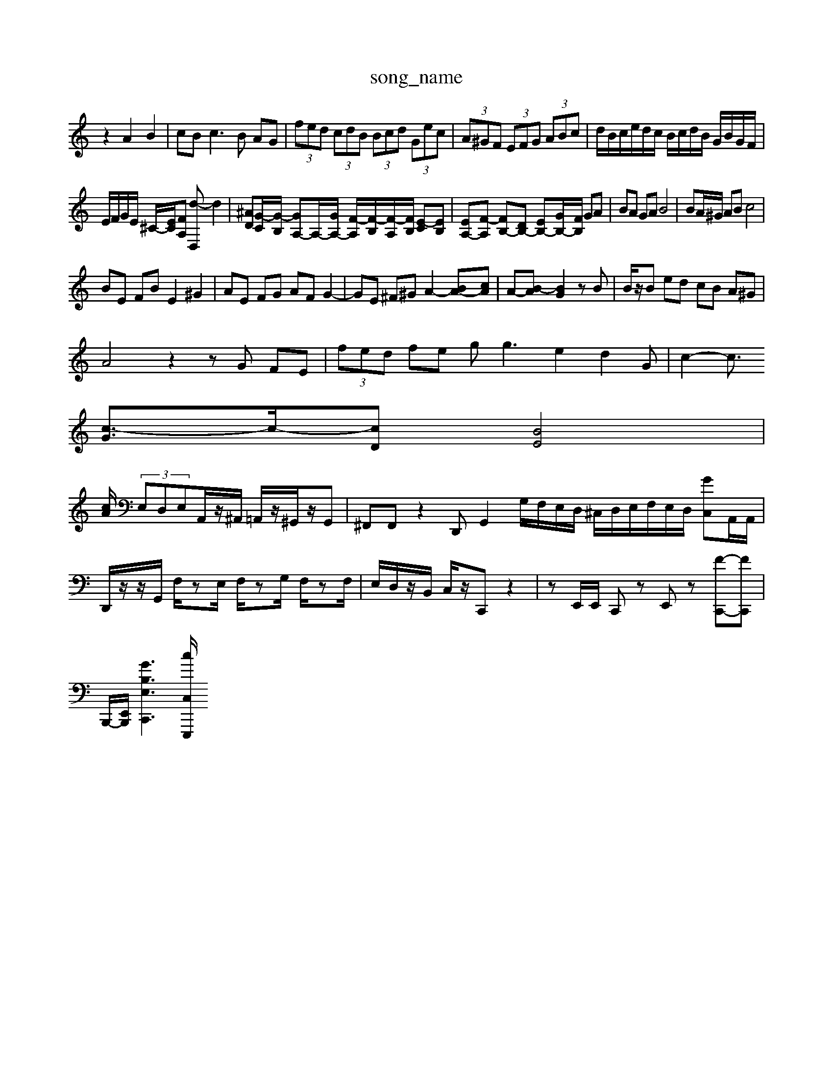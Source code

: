 X: 1
T:song_name
K:C % 0 sharps
V:1
%%MIDI program 0
z2 A2 B2| \
cB2<c2B AG| \
 (3fed  (3cdB  (3Bcd  (3Gec| \
 (3A^GF  (3EFG  (3ABc| \
d/2B/2c/2e/2d/2c/2 B/2c/2d/2B/2 G/2B/2G/2F/2|
E/2F/2G/2E/2 ^C/2-[EC]/2[FA,] [d-D,]d2-| \
[^AD][G-C]/2[G-B,]/2 [GA,-]A,/2-[GA,-]/2 [F-A,]/2[F-B,]/2[F-A,]/2[FB,]/2 [E-C][EB,]| \
[EA,-][F-A,] [FB,-][DB,-] [EB,-][GB,-]/2[FB,]/2 GA| \
BA GA B4| \
BA/2^G/2 AB c4|
BE FB E2 ^G2| \
AE FG AF G2-| \
GE ^F^G A2- [BA-][cA]| \
A-[B-A] [BG]2 zB| \
B/2z/2B ed cB A^G|
A4 z2 zG FE| \
 (3fed fe g2<g2e2 d2G| \
c2-[c3/2
[c-G]3/2c/2-[cD] [BE]4|
[cA]/2  (3E,D,E,A,,/2z/2^A,,/2 =A,,/2z/2^G,,/2z/2G,,| \
^F,,F,,z2D,, G,,2G,/2F,/2E,/2D,/2 ^C,/2D,/2E,/2F,/2E,/2D,/2 [C,G]A,,/2A,,/2| \
D,,/2z/2z/2G,,/2 F,/2zE,/2 F,/2zG,/2 F,/2zF,/2| \
E,/2D,/2z/2B,,/2 C,/2z/2C,, z2| \
zE,,/2E,,/2 C,,z E,,z [F-C,,-][FC,,]|
B,,,/2-[E,,-B,,,]/2[G-B,-E,-C,,-]3[cC,E,,,]/2

X: 1
T: from /Users/maxime/Programming/PWS/Miniforge_install/M_BACH_NEW_MIDI_V3/training_data/prelude2_1.mid
M: 1/4
L: 1/16
Q:1/4=99
K:C % 0 sharps
V:1
%%MIDI program 0
[E,C,-][G,C,] [^F,^D,]2 [=F,D,]2 [E,C,]2| \
B,,2- [C,B,,]2 \
E|
D| \
E| \
G| \
C|
B,| \
C| \
D| \
[C-A,]|
[C-^G,]| \
[CA,]| \
C-| \
[CE,-]| \
[EE,-]|
[GE,]| \
[A,F,-]| \
[DF,-]| \
[^CF,-]|
[D^F,]| \
[B,G,-]| \
[A,G,]| \
^G,-|
[G,^F,]| \
G,| \
B,| \
D,|
^F,| \
^C,-[B,,G,,-]| \
[C,-G,,]|
[C,-A,,]| \
[^A,,G,,-]| \
[B,,^G,,-]| \
[D,^G,,-]|
[F,^G,,-]| \
[A,,-G,,]| \
[A,,-D,,]| \
[A,,-D,,-]|
[A,,D,,]| \
[B,,-E,,,-]2| \
[D,-E,,,,-]2| \
[D,-E,,,,-]| \
[D,-E,,,,,-]|
[B,,E,,,]| \
z| \
z| \
z|
z| \
B,,,-| \
B,,,| \
z|
z| \
z| \
z| \
z|
z| \
z| \
z| \
z|
z| \
z| \
z| \
z|
z| \
z| \
z| \
z|
z| \
z| \
G,,-|
G,,| \
^A,,-| \
^A,,| \
D,-|
D,| \
C,,-| \
C,,| \
B,,,-|
B,,,| \
A,,,-| \
A,,,-| \
A,,,-|
A,,,| \
z| \
z| \
z|
z| \
z| \
z4| \
zE,/2D,/2 E,/2z/2E,,3/2z3z/2| \
z8z2C,2-|
C,-[G,-C,]G,/2-[FG,]3/2G,,3/2-[EG,,-]3/2[E,-G,,-][E,-G,,-]/2[^G,-E,-B,,]/2[CG,E,-]/2 [B,-E,]3/2B,/2| \
[B,C,][B,D,]2 [B,E,-][CE,-]| \
[DE,]2 E,2- [G,E,-]/2[A,E,]/2[^G,B,,-]/2[A,B,,]/2 [B,A,,]B,,|
[E,-A,,-]4 [E,A,,-]3/2A,,/2 [D,-^G,,]2 [D,-=F,,]2| \
[^D,E,,]2 [E,-G,,]3/2E,/2 [F,B,,]2 [F,^A,,-][F,A,,]| \
[E,B,,-][D,B,,-] [E,B,,-][F,B,,] [G,E,]2 E,2| \
A,,6- [A,A,,]2|
[A,B,,-]2 [^G,B,,-]2 [B,B,,]2| \
[A,-E,]4 [A,B,,-]3/2B,,/2| \
[A,-D,]3[A,C,] [D,-B,,][D,-A,,] [D,B,,-]2 [D,B,,-][F,B,,]| \
[E,^C,]4 C,3/2D<CB,/2|
[A,C,]3/2^F,,3/2 ^G,,3/2B,,<E,,/2 E,,/2^F,,/2G,,/2A,,/2| \
^A,,/2=A,,/2G,,/2F,,/2 E,,4 z2| \
B,,,4 z2 D,,2| \
G,,4 zF, E,D,| \
D,/2C,/2B,,/2A,,/2 G,,/2A,,/2B,,/2A,,/2 G,,/2F,,/2E,,/2D,,/2 C,,/2B,,,/2C,,/2D-]/2 [^aAD-=A,-]3/2[aDA,]/2 [gD-]/2[aD-]/2[aD-]/2[bD]/2| \
[c'E-]/2[bE]/2a/2g/2 f/2g/2a/2c'/2 ^a/2=a/2g/2^f/2 e/2d/2c/2B/2| \
c/2^G/2E/2-[GE]/2 E/2E/2E/2E/2 E/2-[ED]/2E/2z/2 E,z|
z| \
z| \
z|
z| \
z| \
z| \
z|
z| \
z| \
z| \
z|
z| \
z| \
z| \
B,|
A,| \
^G,| \
B,| \
D,|
G,| \
B,,| \
D,| \
G,,|
B,,| \
D,| \
^G,,|
B,,| \
E,| \
^G,| \
B,|
D| \
^F,| \
B,| \
D,|
F,| \
B,,| \
D,| \
^G,,|
B,,| \
E,| \
^G,| \
B,|
D| \
C-| \
[C-B,]| \
[C-A,]|
[C-^G,]| \
[CA,]| \
C-| \
[C-E,]|
[C-G,]| \
[CF,-]| \
[CF,-